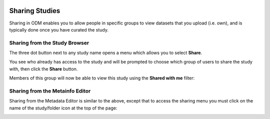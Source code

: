   .. _sharing-label:

Sharing Studies
+++++++++++++++

Sharing in ODM enables you to allow people in specific groups to view datasets that you upload (i.e. own), and is typically done once you have curated the study.

Sharing from the Study Browser
------------------------------

The three dot button next to any study name opens a menu which allows you to select **Share**.

.. image:: images/three_dots_share.png
   :scale: 50 %
   :align: center

You see who already has access to the study and will be prompted to choose which group of users to share the study with, then click the **Share** button.

.. image:: images/share.png
   :scale: 40 %
   :align: center

Members of this group will now be able to view this study using the **Shared with me** filter:

.. image:: images/shared_with_me1.png
   :scale: 50 %
   :align: center

Sharing from the Metainfo Editor
--------------------------------

Sharing from the Metadata Editor is similar to the above, except that to access the sharing menu you must click on the name of the study/folder icon at the top of the page:

.. image:: images/Metainfo_sharing.png
   :scale: 40 %
   :align: center
